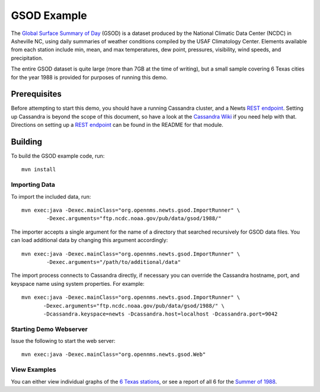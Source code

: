 GSOD Example
============

The `Global Surface Summary of Day`_ (GSOD) is a dataset produced by the
National Climatic Data Center (NCDC) in Asheville NC, using daily summaries
of weather conditions compiled by the USAF Climatology Center.  Elements
available from each station include min, mean, and max temperatures, dew
point, pressures, visibility, wind speeds, and precipitation.

The entire GSOD dataset is quite large (more than 7GB at the time of
writing), but a small sample covering 6 Texas cities for the year 1988 is
provided for purposes of running this demo.

Prerequisites
-------------

Before attempting to start this demo, you should have a running Cassandra
cluster, and a Newts `REST endpoint`_.  Setting up Cassandra is beyond the
scope of this document, so have a look at the `Cassandra Wiki`_ if you need
help with that.  Directions on setting up a `REST endpoint`_ can be found
in the README for that module.

Building
--------

To build the GSOD example code, run::

   mvn install

Importing Data
~~~~~~~~~~~~~~

To import the included data, run::

   mvn exec:java -Dexec.mainClass="org.opennms.newts.gsod.ImportRunner" \
           -Dexec.arguments="ftp.ncdc.noaa.gov/pub/data/gsod/1988/"

The importer accepts a single argument for the name of a directory that
searched recursively for GSOD data files.  You can load additional data by
changing this argument accordingly::

   mvn exec:java -Dexec.mainClass="org.opennms.newts.gsod.ImportRunner" \
           -Dexec.arguments="/path/to/additional/data"

The import process connects to Cassandra directly, if necessary you can
override the Cassandra hostname, port, and keyspace name using system
properties.  For example::

   mvn exec:java -Dexec.mainClass="org.opennms.newts.gsod.ImportRunner" \
          -Dexec.arguments="ftp.ncdc.noaa.gov/pub/data/gsod/1988/" \
          -Dcassandra.keyspace=newts -Dcassandra.host=localhost -Dcassandra.port=9042
  
Starting Demo Webserver
~~~~~~~~~~~~~~~~~~~~~~~
Issue the following to start the web server::

   mvn exec:java -Dexec.mainClass="org.opennms.newts.gsod.Web"

View Examples
~~~~~~~~~~~~~
You can either view individual graphs of the `6 Texas stations`_, or see a
report of all 6 for the `Summer of 1988`_.


.. _Global Surface Summary of Day: https://gis.ncdc.noaa.gov/geoportal/catalog/search/resource/details.page?id=gov.noaa.ncdc:C00516

.. _REST endpoint: https://github.com/OpenNMS/newts/blob/master/rest/README.rst

.. _6 Texas stations: http://localhost:4567/stations

.. _Summer of 1988: http://localhost:4567/summer88

.. _Cassandra Wiki: https://wiki.apache.org/cassandra/GettingStarted

